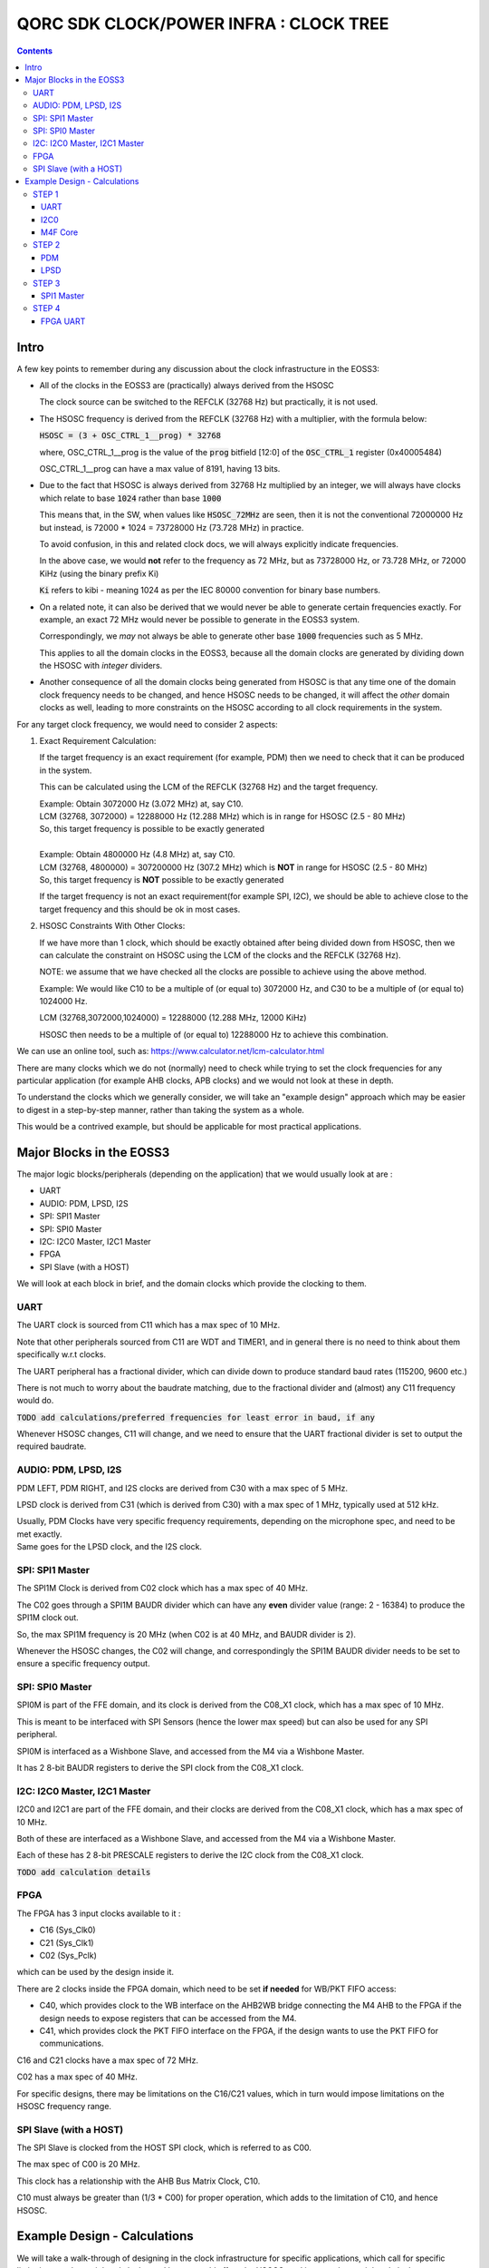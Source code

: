 
QORC SDK CLOCK/POWER INFRA : CLOCK TREE
=======================================

|WORK IN PROGRESS|


.. contents::

Intro
-----

A few key points to remember during any discussion about the clock infrastructure in the EOSS3:

- All of the clocks in the EOSS3 are (practically) always derived from the HSOSC
  
  The clock source can be switched to the REFCLK (32768 Hz) but practically, it is not used.

- The HSOSC frequency is derived from the REFCLK (32768 Hz) with a multiplier, with the formula below:

  :code:`HSOSC = (3 + OSC_CTRL_1__prog) * 32768`

  where, OSC_CTRL_1__prog is the value of the :code:`prog` bitfield [12:0] of 
  the :code:`OSC_CTRL_1` register (0x40005484)

  OSC_CTRL_1__prog can have a max value of 8191, having 13 bits.

- Due to the fact that HSOSC is always derived from 32768 Hz multiplied by an integer, we will always have
  clocks which relate to base :code:`1024` rather than base :code:`1000`

  This means that, in the SW, when values like :code:`HSOSC_72MHz` are seen, then it is not the conventional
  72000000 Hz but instead, is 72000 * 1024 = 73728000 Hz (73.728 MHz) in practice.

  To avoid confusion, in this and related clock docs, we will always explicitly indicate frequencies.

  In the above case, we would **not** refer to the frequency as 72 MHz, but as 73728000 Hz, or 73.728 MHz,
  or 72000 KiHz (using the binary prefix Ki)
  
  :code:`Ki` refers to kibi - meaning 1024 as per the IEC 80000 convention for binary base numbers.

- On a related note, it can also be derived that we would never be able to generate certain
  frequencies exactly. For example, an exact 72 MHz would never be possible to generate in the EOSS3 system.

  Correspondingly, we *may* not always be able to generate other base :code:`1000` frequencies such as 5 MHz.

  This applies to all the domain clocks in the EOSS3, because all the domain clocks are generated by dividing
  down the HSOSC with *integer* dividers.

- Another consequence of all the domain clocks being generated from HSOSC is that any time one of the domain
  clock frequency needs to be changed, and hence HSOSC needs to be changed, it will affect the *other* domain
  clocks as well, leading to more constraints on the HSOSC according to all clock requirements in the system.


For any target clock frequency, we would need to consider 2 aspects:

1. Exact Requirement Calculation: 

   If the target frequency is an exact requirement (for example, PDM) then we need to check that it can
   be produced in the system.

   This can be calculated using the LCM of the REFCLK (32768 Hz) and the target frequency.

   | Example: Obtain 3072000 Hz (3.072 MHz) at, say C10.
   | LCM (32768, 3072000) = 12288000 Hz (12.288 MHz) which is in range for HSOSC (2.5 - 80 MHz)
   | So, this target frequency is possible to be exactly generated
   |

   | Example: Obtain 4800000 Hz (4.8 MHz) at, say C10.
   | LCM (32768, 4800000) = 307200000 Hz (307.2 MHz) which is **NOT** in range for HSOSC (2.5 - 80 MHz)
   | So, this target frequency is **NOT** possible to be exactly generated

   If the target frequency is not an exact requirement(for example SPI, I2C), we should be able to achieve 
   close to the target frequency and this should be ok in most cases.

2. HSOSC Constraints With Other Clocks:

   If we have more than 1 clock, which should be exactly obtained after being divided down from HSOSC, 
   then we can calculate the constraint on HSOSC using the LCM of the clocks and the REFCLK (32768 Hz).

   NOTE: we assume that we have checked all the clocks are possible to achieve using the above method.

   Example: We would like C10 to be a multiple of (or equal to) 3072000 Hz, 
   and C30 to be a multiple of (or equal to) 1024000 Hz.

   LCM (32768,3072000,1024000) = 12288000 (12.288 MHz, 12000 KiHz)

   HSOSC then needs to be a multiple of (or equal to) 12288000 Hz to achieve this combination.


We can use an online tool, such as: https://www.calculator.net/lcm-calculator.html


There are many clocks which we do not (normally) need to check while trying to set the clock frequencies
for any particular application (for example AHB clocks, APB clocks) and we would not look at these in depth.

To understand the clocks which we generally consider, we will take an "example design" approach
which may be easier to digest in a step-by-step manner, rather than taking the system as a whole.

This would be a contrived example, but should be applicable for most practical applications.


Major Blocks in the EOSS3
--------------------------

The major logic blocks/peripherals (depending on the application) that we would usually look at are :

- UART
- AUDIO: PDM, LPSD, I2S
- SPI: SPI1 Master
- SPI: SPI0 Master
- I2C: I2C0 Master, I2C1 Master
- FPGA
- SPI Slave (with a HOST)

We will look at each block in brief, and the domain clocks which provide the clocking to them.

UART
~~~~

The UART clock is sourced from C11 which has a max spec of 10 MHz.

Note that other peripherals sourced from C11 are WDT and TIMER1, and in general there is no need to
think about them specifically w.r.t clocks.

The UART peripheral has a fractional divider, which can divide down 
to produce standard baud rates (115200, 9600 etc.)

There is not much to worry about the baudrate matching, due to the fractional divider 
and (almost) any C11 frequency would do.

:code:`TODO add calculations/preferred frequencies for least error in baud, if any`

Whenever HSOSC changes, C11 will change, and we need to ensure that the UART 
fractional divider is set to output the required baudrate.


AUDIO: PDM, LPSD, I2S
~~~~~~~~~~~~~~~~~~~~~

PDM LEFT, PDM RIGHT, and I2S clocks are derived from C30 with a max spec of 5 MHz.

LPSD clock is derived from C31 (which is derived from C30) with a max spec of 1 MHz, 
typically used at 512 kHz.

| Usually, PDM Clocks have very specific frequency requirements, 
  depending on the microphone spec, and need to be met exactly.
| Same goes for the LPSD clock, and the I2S clock.


SPI: SPI1 Master
~~~~~~~~~~~~~~~~

The SPI1M Clock is derived from C02 clock which has a max spec of 40 MHz.

The C02 goes through a SPI1M BAUDR divider which can have any **even** divider 
value (range: 2 - 16384) to produce the SPI1M clock out.

So, the max SPI1M frequency is 20 MHz (when C02 is at 40 MHz, and BAUDR divider is 2).

Whenever the HSOSC changes, the C02 will change, and correspondingly 
the SPI1M BAUDR divider needs to be set to ensure a specific frequency output.


SPI: SPI0 Master
~~~~~~~~~~~~~~~~

SPI0M is part of the FFE domain, and its clock is derived from the 
C08_X1 clock, which has a max spec of 10 MHz.

This is meant to be interfaced with SPI Sensors (hence the lower max speed) but can also be used for any
SPI peripheral.

SPI0M is interfaced as a Wishbone Slave, and accessed from the M4 via a Wishbone Master.

It has 2 8-bit BAUDR registers to derive the SPI clock from the C08_X1 clock.


I2C: I2C0 Master, I2C1 Master
~~~~~~~~~~~~~~~~~~~~~~~~~~~~~

I2C0 and I2C1 are part of the FFE domain, and their clocks are derived from the 
C08_X1 clock, which has a max spec of 10 MHz.

Both of these are interfaced as a Wishbone Slave, and accessed from the M4 via a Wishbone Master.

Each of these has 2 8-bit PRESCALE registers to derive the I2C clock from the C08_X1 clock.

:code:`TODO add calculation details`


FPGA
~~~~

The FPGA has 3 input clocks available to it :

- C16 (Sys_Clk0)

- C21 (Sys_Clk1)

- C02 (Sys_Pclk)

which can be used by the design inside it.

There are 2 clocks inside the FPGA domain, which need to be set **if needed** for WB/PKT FIFO access:

- C40, which provides clock to the WB interface on the AHB2WB bridge connecting the M4 AHB to the FPGA
  if the design needs to expose registers that can be accessed from the M4.

- C41, which provides clock the PKT FIFO interface on the FPGA, if the design wants to use the PKT FIFO
  for communications.

C16 and C21 clocks have a max spec of 72 MHz.

C02 has a max spec of 40 MHz.

For specific designs, there may be limitations on the C16/C21 values, 
which in turn would impose limitations on the HSOSC frequency range.


SPI Slave (with a HOST)
~~~~~~~~~~~~~~~~~~~~~~~

The SPI Slave is clocked from the HOST SPI clock, which is referred to as C00.

The max spec of C00 is 20 MHz.

This clock has a relationship with the AHB Bus Matrix Clock, C10.

C10 must always be greater than (1/3 * C00) for proper operation, which adds to 
the limitation of C10, and hence HSOSC.



Example Design - Calculations
-----------------------------

We will take a walk-through of designing in the clock infrastructure for specific applications, which call
for specific limitations on the peripheral clocks, and hence would affect the HSOSC, and in turn 
other peripheral clocks.

We start with flexible requirements, and as we add more peripherals, we can see how the possible HSOSC
range gets limited.


STEP 1
~~~~~~

We start with a simple application, which needs to only use the UART, and I2C0 to interface a I2C peripheral
to M4.

Let's assume the UART needs to be at 115200 baud, and the I2C peripheral needs to be accessed at 400kHz(max).

UART    <<==     C11     <<==     HSOSC

I2C0    <<==     C08X1   <<==     C08X4   <<==     HSOSC

M4F     <<==     C10     <<==     HSOSC

UART
^^^^

The UART clock is derived from C11 using a fractional divider, so C11 has no really strict constraints,
and can take (almost) any value for achieving 115200 baud.

:code:`TODO add calculations/preferred frequencies for least error in baud, if any`

I2C0
^^^^

| I2C0 clock is generated using a prescaler from C08X1.
| Here, it would be worthwhile to note that most of the time exact frequencies of 100kHz, or 400 kHz cannot
  be generated in the system. However, we can get close to these frequencies, and due to the protocol,
  a bit off-value is perfectly acceptable and does not really cause any major problem.

The only aspect to be careful about is not to **exceed** the required frequency, as the I2C peripheral will
not be able to support that.

M4F Core
^^^^^^^^

The application code will determine the performance required out of the M4F core,
which is clocked from C10.

Note that we would prefer to keep the HSOSC values in steps of 1000 KiHz
as far as possible (1024 kHz, or 1024000 Hz), as many of these steps are 
(generally) derivable from 32768 Hz REFCLK.
This reduces the amount of frequencies that we consider in further calculations.

We could always go with lower steps (256 Hz) to determine HSOSC possible values, if required.

So far, note that there are no real constraints on the HSOSC and 
we could choose any frequency suitable to the application.


STEP 2
~~~~~~

Consider that we add an audio use case, and assume use of a PDM mic, also including LPSD.

PDM
^^^

In general, PDM frequencies below are commonly preferred to be used for audio applications:

- 512 kHz
- 768 kHz
- 1.024 MHz
- 1.536 MHz
- 2.4 MHz
- 3.072 MHz
- 4.8 MHz

Note that actual frequencies depend on the specific microphone being used, 
and the oversampling (or decimation ratio), and the above list is representative.

PDM clocks are derived from C30 (max 5 MHz).

1. For example, consider usage of PDM clock at 1.024 MHz (1024000 Hz), then C30 = 1024000 Hz.

   We need to check if this value can be derived from any HSOSC.

   LCM(32768,1024000) = 4096000 Hz (4000 KiHz, 4.096 MHz) which is in range for HSOSC

   HSOSC Constraint Calculation:

   HSOSC = multiple of LCM of (1024000,32768) = multiple of 4096000 Hz (4000 KiHz, 4.096 MHz)

2. Let's consider using PDM clock of 3.072 MHz, then:

   LCM (3072000,32768) = 12288000 Hz (12000 KiHz, 12.288 MHz) which is in range for HSOSC

   HSOSC Constraint Calculation:

   HSOSC = multiple of LCM of (3072000,32768) = multiple of 12288000 Hz (12000 KiHz, 12.288 MHz)

3. Now, consider using PDM clock of 4.8 MHz.

   LCM(32768,4800000) = 307200000 Hz (307.2 MHz) which is **NOT** in range for HSOSC
   
   Hence, we cannot obtain a PDM clock of exactly 4.8 MHz in the system.


LPSD
^^^^

LPSD clocks are derived from C31 which has a max spec of 1 MHz.

It is preferable to use 512 KHz for LPSD clock.

LCM (32768, 512000) = 4096000 Hz (4000 KiHz, 4.096 MHz) which is in range for HSOSC.

It is then possible to get 512000 Hz.

HSOSC Constraint Calculation, assuming PDM Clock at 1024000 Hz:

HSOSC = multiple of (LCM of 512000, 1024000, 32768) = multiple of 4096000 Hz (4000 KiHz, 4.096 MHz)

which is same as with the PDM constraint alone, so the LPSD clock is also possible to achieve.

Similarly, we can see that we get the same constraint as above of 12288000 Hz 
with PDM clock of 3.072 MHz as well.

Consider that we finalized the PDM Clock at 1024000 Hz and LPSD at 512000 Hz at this point.


STEP 3
~~~~~~

Consider that we add SPI1 Master in the design, which communicates with a
SPI Slave device (say a display), which has a max frequency spec of 6 MHz (6000000 Hz)

SPI1 Master
^^^^^^^^^^^

SPI1M is derived from C02 and needs a minimum div of 2 or greater, even divider values only (2,4,6,8 ...).

So far, the constraint on HSOSC is to be a multiple of 4096000 Hz.

With simple variations in HSOSC to get unique SPI1M clocks, we can see that:

- | HSOSC = 4096000 Hz
  | C02 DIV = 1
  | SP1M BAUD DIV = 2 (minimum)
  | SPI1M Frequency = 4096000 Hz (low)

- | HSOSC = 20480000 Hz
  | C02 DIV = 1
  | SP1M BAUD DIV = 4
  | SPI1M Frequency = 5120000 Hz (ok) 

Note that, we would not be able to take advantage of the top speed available from the 
device point of view, because we are constrained by the system design.

We can arrive at, with a bit more variation in the C02 DIV and HSOSC values at the following combo:

- | HSOSC = 73728000 Hz (72000 KiHz)
  | C02 DIV = 7
  | C02 Frequency = 73728000 / 7 Hz = 10532571.4286 Hz (approx 10.5 MHz)
  | SP1M BAUD DIV = 2 (minimum)
  | SPI1M Frequency = 10532571.4286/2 = 5266285.71428 Hz (approx 5.266 MHz)

We can see that we can arrive at an even better SPI frequency of 5.266 MHz with some variations.

In this particular case, the downside is needing the HSOSC to go to 72000 KiHz, which is not great for power
consumption, but in situations where high performance is required, this might be an acceptable solution.

:code:`TODO: check if we can make such calculations possible automatically, maybe with a tool/utility.`

Note that we have not really added a constraint on the HSOSC here, as SPI (like I2C) can run at
any frequency below the max spec of the devices, faster the better, but slower is acceptable as 
long as the application is ok. 

This is highly dependent on the criticality of the SPI transactions.


STEP 4
~~~~~~

Consider adding the FPGA into the usage, specifically using the FPGA UART design.

FPGA UART
^^^^^^^^^

The FPGA UART core has integer divider only, and uses C21 to generate the UART clock,
and requires C21 at a multiple of 1.8432 MHz to be able to achieve standard baud rates (115200, 9600 etc.)

In general (integer div), UART Clock = baudrate x 16, and hence sometimes called the :code:`16X clock`.

With C21 having a constraint of being a multiple of 1.8432 MHz, it follows that
the HSOSC needs to be a multiple of 1.8432 MHz too.

LCM (32768, 1843200) = 7372800 Hz (7200 KiHz, 7.372 MHz) which is in range for HSOSC.

So far, the constraint on the HSOSC is to be a multiple of 4096000 Hz, and adding 1843200 Hz to this,

HSOSC = multiple of (LCM of 4096000, 1843200) = multiple of 36864000 Hz (36000 KiHz, 36.864 MHz)

Side Note: we skipped using some of the constraints (LPSD 512000 Hz and REFCLK 32768 Hz) as they have already
been factored in the previous steps. It can be verified that even including both of these, the LCM 
obtained is the same as above (36864000 Hz)

As a consequence, HSOSC can only have 2 values:

- 36864000 Hz (36000 KiHz, 36.864 MHz)
- 73728000 Hz (72000 KiHz, 73.728 MHz)

as the next multiple exceeds the max HSOSC spec of 80 MHz.

At this point, we can see that if we are going to use the FPGA UART design, the HSOSC values are pretty
restricted, and can run only at 36.864 MHz and 73.728 MHz.



.. |WORK IN PROGRESS| image:: https://img.shields.io/static/v1?label=STATUS&message=WORK-IN-PROGRESS&color=red&style=for-the-badge
   :target: none